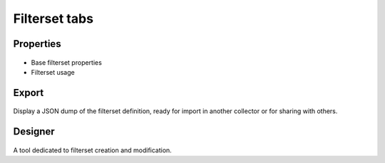 Filterset tabs
--------------

Properties
++++++++++

.. figure:: _static/collector.tabs.fset.properties.png

* Base filterset properties
* Filterset usage

Export
++++++

.. figure:: _static/collector.tabs.fset.export.png

Display a JSON dump of the filterset definition, ready for import in another collector or for sharing with others.

Designer
++++++++

.. figure:: _static/collector.tabs.fset.designer.png

A tool dedicated to filterset creation and modification.

